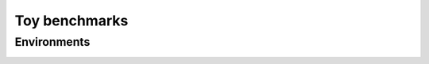 Toy benchmarks
==========================

Environments
--------------------------

.. image:: ../../figures/toy/cart_pole.gif
    :height: 150px
.. image:: ../../figures/toy/pendulum.gif
    :height: 150px